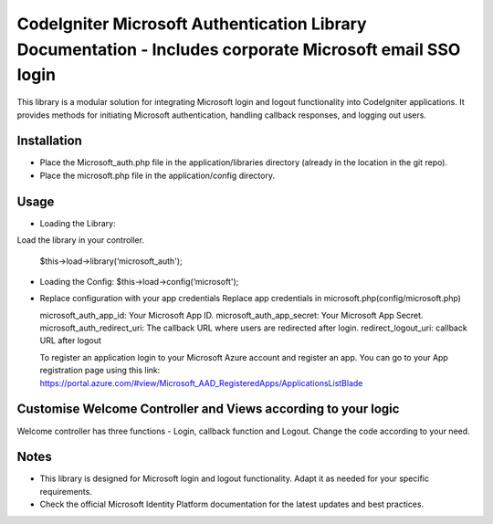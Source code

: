 ###################
CodeIgniter Microsoft Authentication Library Documentation - Includes corporate Microsoft email SSO login
###################
This library is a modular solution for integrating Microsoft login and logout functionality into CodeIgniter applications. It provides methods for initiating Microsoft authentication, handling callback responses, and logging out users.

*******************
Installation
*******************

•		Place the Microsoft_auth.php file in the application/libraries directory (already in the location in the git repo).
•		Place the microsoft.php file in the application/config directory.

************
Usage
************

•	Loading the Library:
Load the library in your controller.
		
	$this->load->library(‘microsoft_auth');

•	Loading the Config:
	$this->load->config(‘microsoft');

•	Replace configuration with your app credentials      Replace app credentials in microsoft.php(config/microsoft.php)
	
	microsoft_auth_app_id: Your Microsoft App ID.
	microsoft_auth_app_secret: Your Microsoft App Secret.
	microsoft_auth_redirect_uri: The callback URL where users are redirected after login.
	redirect_logout_uri: callback URL after logout

	To register an application login to your Microsoft Azure account and register an app. You can go to your App registration page using this link: https://portal.azure.com/#view/Microsoft_AAD_RegisteredApps/ApplicationsListBlade

*********
Customise Welcome Controller and Views according to your logic
*********
Welcome controller has three functions - Login, callback function and Logout. Change the code according to your need.

*********
Notes
*********
•	This library is designed for Microsoft login and logout functionality. Adapt it as needed for your specific requirements.
•	Check the official Microsoft Identity Platform documentation for the latest updates and best practices.
